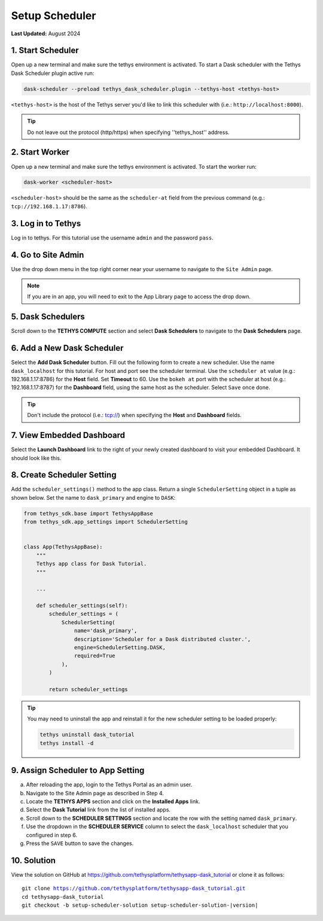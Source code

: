 .. _dask_tutorial_setup_scheduler:

***************
Setup Scheduler
***************

**Last Updated:** August 2024

1. Start Scheduler
==================

Open up a new terminal and make sure the tethys environment is activated. To start a Dask scheduler with the Tethys Dask Scheduler plugin active run:


.. code-block:: bash

    dask-scheduler --preload tethys_dask_scheduler.plugin --tethys-host <tethys-host>

``<tethys-host>`` is the host of the Tethys server you'd like to link this scheduler with (i.e.: ``http://localhost:8000``).


.. figure:: ../../images/tutorial/Setup_scheduler--run_tethys_dask.png
    :width: 1000px
    :align: center

.. tip::

    Do not leave out the protocol (http/https) when specifying ''tethys_host'' address.

2. Start Worker
===============

Open up a new terminal and make sure the tethys environment is activated. To start the worker run:

.. code-block:: bash

    dask-worker <scheduler-host>

``<scheduler-host>`` should be the same as the ``scheduler-at`` field from the previous command (e.g.: ``tcp://192.168.1.17:8786``).

.. figure:: ../../images/tutorial/Setup_scheduler--run_worker.png
    :width: 1000px
    :align: center

3. Log in to Tethys
===================

Log in to tethys. For this tutorial use the username ``admin`` and the password ``pass``.

4. Go to Site Admin
===================

Use the drop down menu in the top right corner near your username to navigate to the ``Site Admin`` page.

.. note::

    If you are in an app, you will need to exit to the App Library page to access the drop down.

5. Dask Schedulers
==================

Scroll down to the **TETHYS COMPUTE** section and select **Dask Schedulers** to navigate to the **Dask Schedulers** page.

.. figure:: ../../images/tethys_compute/tethys_compute_admin.png
    :width: 900px
    :align: center

6. Add a New Dask Scheduler
===========================

Select the **Add Dask Scheduler** button. Fill out the following form to create a new scheduler. Use the name ``dask_localhost`` for this tutorial. 
For host and port see the scheduler terminal. Use the ``scheduler at`` value (e.g.: 192.168.1.17:8786) for the **Host** field. Set **Timeout** to 60. Use the ``bokeh at``
port with the scheduler at host (e.g.: 192.168.1.17:8787) for the **Dashboard** field, using the same host as the scheduler. Select ``Save`` once done.

.. figure:: ../../images/tethys_compute/tethys_compute_dask_scheduler.png
    :width: 900px
    :align: center

.. tip::

    Don't include the protocol (i.e.: tcp://) when specifying the **Host** and **Dashboard** fields.

7. View Embedded Dashboard
==========================
Select the **Launch Dashboard** link to the right of your newly created dashboard to visit your embedded Dashboard. It should look like this.

.. figure:: ../../images/tethys_compute/tethys_compute_dashboard.png
    :width: 900px
    :align: center

8. Create Scheduler Setting
===========================

Add the ``scheduler_settings()`` method to the app class. Return a single ``SchedulerSetting`` object in a tuple as shown below. Set the name to ``dask_primary`` and engine to ``DASK``:

.. code-block::

    from tethys_sdk.base import TethysAppBase
    from tethys_sdk.app_settings import SchedulerSetting


    class App(TethysAppBase):
        """
        Tethys app class for Dask Tutorial.
        """

        ...

        def scheduler_settings(self):
            scheduler_settings = (
                SchedulerSetting(
                    name='dask_primary',
                    description='Scheduler for a Dask distributed cluster.',
                    engine=SchedulerSetting.DASK,
                    required=True
                ),
            )

            return scheduler_settings

.. tip::

    You may need to uninstall the app and reinstall it for the new scheduler setting to be loaded properly:

    .. code-block::

        tethys uninstall dask_tutorial
        tethys install -d

9. Assign Scheduler to App Setting
==================================

a. After reloading the app, login to the Tethys Portal as an admin user.

b. Navigate to the Site Admin page as described in Step 4.

c. Locate the **TETHYS APPS** section and click on the **Installed Apps** link.

d. Select the **Dask Tutorial** link from the list of installed apps.

e. Scroll down to the **SCHEDULER SETTINGS** section and locate the row with the setting named ``dask_primary``.

f. Use the dropdown in the **SCHEDULER SERVICE** column to select the ``dask_localhost`` scheduler that you configured in step 6.

g. Press the ``SAVE`` button to save the changes.

.. figure:: ../../images/tutorial/DaskAppSettings.png
    :width: 900px
    :align: center

10. Solution
============

View the solution on GitHub at `<https://github.com/tethysplatform/tethysapp-dask_tutorial>`_ or clone it as follows:

.. parsed-literal::

    git clone https://github.com/tethysplatform/tethysapp-dask_tutorial.git
    cd tethysapp-dask_tutorial
    git checkout -b setup-scheduler-solution setup-scheduler-solution-|version|
